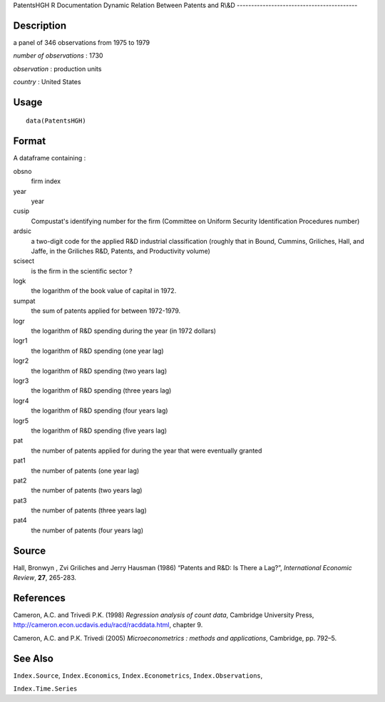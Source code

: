 PatentsHGH
R Documentation
Dynamic Relation Between Patents and R\\&D
------------------------------------------

Description
~~~~~~~~~~~

a panel of 346 observations from 1975 to 1979

*number of observations* : 1730

*observation* : production units

*country* : United States

Usage
~~~~~

::

    data(PatentsHGH)

Format
~~~~~~

A dataframe containing :

obsno
    firm index

year
    year

cusip
    Compustat's identifying number for the firm (Committee on Uniform
    Security Identification Procedures number)

ardsic
    a two-digit code for the applied R&D industrial classification
    (roughly that in Bound, Cummins, Griliches, Hall, and Jaffe, in the
    Griliches R&D, Patents, and Productivity volume)

scisect
    is the firm in the scientific sector ?

logk
    the logarithm of the book value of capital in 1972.

sumpat
    the sum of patents applied for between 1972-1979.

logr
    the logarithm of R&D spending during the year (in 1972 dollars)

logr1
    the logarithm of R&D spending (one year lag)

logr2
    the logarithm of R&D spending (two years lag)

logr3
    the logarithm of R&D spending (three years lag)

logr4
    the logarithm of R&D spending (four years lag)

logr5
    the logarithm of R&D spending (five years lag)

pat
    the number of patents applied for during the year that were
    eventually granted

pat1
    the number of patents (one year lag)

pat2
    the number of patents (two years lag)

pat3
    the number of patents (three years lag)

pat4
    the number of patents (four years lag)


Source
~~~~~~

Hall, Bronwyn , Zvi Griliches and Jerry Hausman (1986) “Patents and
R&D: Is There a Lag?”, *International Economic Review*, **27**,
265-283.

References
~~~~~~~~~~

Cameron, A.C. and Trivedi P.K. (1998)
*Regression analysis of count data*, Cambridge University Press,
`http://cameron.econ.ucdavis.edu/racd/racddata.html <http://cameron.econ.ucdavis.edu/racd/racddata.html>`_,
chapter 9.

Cameron, A.C. and P.K. Trivedi (2005)
*Microeconometrics : methods and applications*, Cambridge, pp.
792–5.

See Also
~~~~~~~~

``Index.Source``, ``Index.Economics``, ``Index.Econometrics``,
``Index.Observations``,

``Index.Time.Series``


